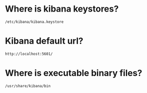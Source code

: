 * Where is kibana keystores?
~/etc/kibana/kibana.keystore~

* Kibana default url?
~http://localhost:5601/~

* Where is executable binary files?
~/usr/share/kibana/bin~
